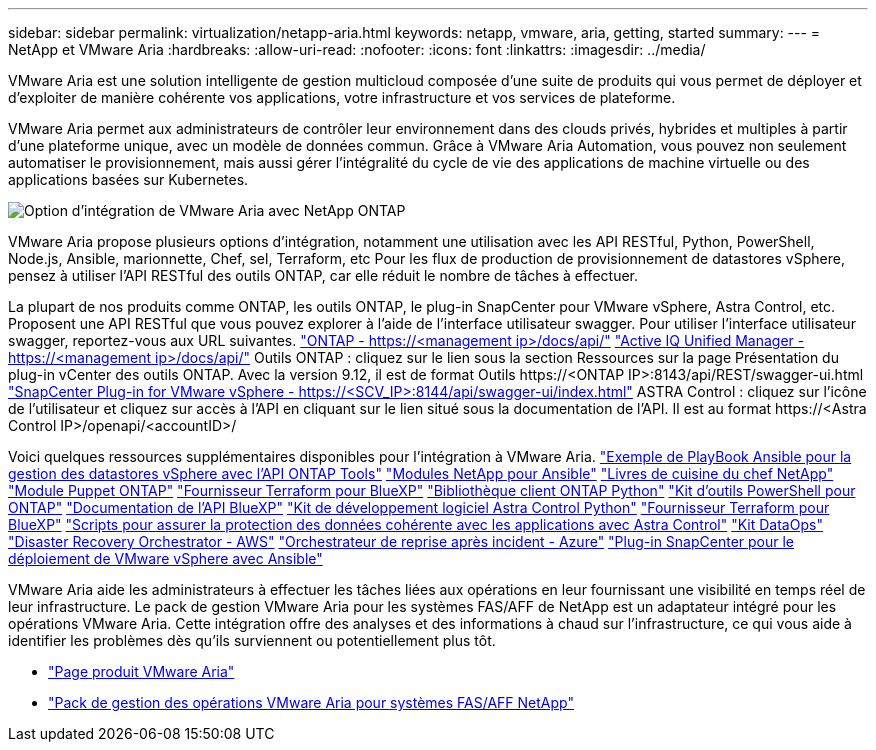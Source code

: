---
sidebar: sidebar 
permalink: virtualization/netapp-aria.html 
keywords: netapp, vmware, aria, getting, started 
summary:  
---
= NetApp et VMware Aria
:hardbreaks:
:allow-uri-read: 
:nofooter: 
:icons: font
:linkattrs: 
:imagesdir: ../media/


[role="lead"]
VMware Aria est une solution intelligente de gestion multicloud composée d'une suite de produits qui vous permet de déployer et d'exploiter de manière cohérente vos applications, votre infrastructure et vos services de plateforme.

VMware Aria permet aux administrateurs de contrôler leur environnement dans des clouds privés, hybrides et multiples à partir d'une plateforme unique, avec un modèle de données commun. Grâce à VMware Aria Automation, vous pouvez non seulement automatiser le provisionnement, mais aussi gérer l'intégralité du cycle de vie des applications de machine virtuelle ou des applications basées sur Kubernetes.

image:netapp-aria-image01.png["Option d'intégration de VMware Aria avec NetApp ONTAP"]

VMware Aria propose plusieurs options d'intégration, notamment une utilisation avec les API RESTful, Python, PowerShell, Node.js, Ansible, marionnette, Chef, sel, Terraform, etc Pour les flux de production de provisionnement de datastores vSphere, pensez à utiliser l'API RESTful des outils ONTAP, car elle réduit le nombre de tâches à effectuer.

La plupart de nos produits comme ONTAP, les outils ONTAP, le plug-in SnapCenter pour VMware vSphere, Astra Control, etc. Proposent une API RESTful que vous pouvez explorer à l'aide de l'interface utilisateur swagger.
Pour utiliser l'interface utilisateur swagger, reportez-vous aux URL suivantes.
link:https://docs.netapp.com/us-en/ontap-automation/reference/api_reference.html#access-the-ontap-api-documentation-page["ONTAP - ++https://<management ip>/docs/api/++"]
link:https://docs.netapp.com/us-en/active-iq-unified-manager/api-automation/concept_api_url_and_categories.html#accessing-the-online-api-documentation-page["Active IQ Unified Manager - ++https://<management ip>/docs/api/++"]
Outils ONTAP : cliquez sur le lien sous la section Ressources sur la page Présentation du plug-in vCenter des outils ONTAP. Avec la version 9.12, il est de format ++Outils https://<ONTAP IP>:8143/api/REST/swagger-ui.html++
link:https://docs.netapp.com/us-en/sc-plugin-vmware-vsphere/scpivs44_access_rest_apis_using_the_swagger_api_web_page.html["SnapCenter Plug-in for VMware vSphere - ++https://<SCV_IP>:8144/api/swagger-ui/index.html++"]
ASTRA Control : cliquez sur l'icône de l'utilisateur et cliquez sur accès à l'API en cliquant sur le lien situé sous la documentation de l'API. Il est au format ++https://<Astra Control IP>/openapi/<accountID>/++

Voici quelques ressources supplémentaires disponibles pour l'intégration à VMware Aria.
link:https://github.com/NetApp-Automation/ONTAP_Tools_Datastore_Management["Exemple de PlayBook Ansible pour la gestion des datastores vSphere avec l'API ONTAP Tools"]
link:https://galaxy.ansible.com/netapp["Modules NetApp pour Ansible"]
link:https://supermarket.chef.io/cookbooks?q=netapp["Livres de cuisine du chef NetApp"]
link:https://forge.puppet.com/modules/puppetlabs/netapp/readme["Module Puppet ONTAP"]
link:https://github.com/NetApp/terraform-provider-netapp-cloudmanager["Fournisseur Terraform pour BlueXP"]
link:https://pypi.org/project/netapp-ontap/["Bibliothèque client ONTAP Python"]
link:https://www.powershellgallery.com/packages/NetApp.ONTAP["Kit d'outils PowerShell pour ONTAP"]
link:https://services.cloud.netapp.com/developer-hub["Documentation de l'API BlueXP"]
link:https://github.com/NetApp/netapp-astra-toolkits["Kit de développement logiciel Astra Control Python"]
link:https://github.com/NetApp/terraform-provider-netapp-cloudmanager["Fournisseur Terraform pour BlueXP"]
link:https://github.com/NetApp/Verda["Scripts pour assurer la protection des données cohérente avec les applications avec Astra Control"]
link:https://github.com/NetApp/netapp-dataops-toolkit["Kit DataOps"]
link:https://github.com/NetApp-Automation/DRO-AWS["Disaster Recovery Orchestrator - AWS"]
link:https://github.com/NetApp-Automation/DRO-Azure["Orchestrateur de reprise après incident - Azure"]
link:https://github.com/NetApp-Automation/SnapCenter-Plug-in-for-VMware-vSphere["Plug-in SnapCenter pour le déploiement de VMware vSphere avec Ansible"]

VMware Aria aide les administrateurs à effectuer les tâches liées aux opérations en leur fournissant une visibilité en temps réel de leur infrastructure. Le pack de gestion VMware Aria pour les systèmes FAS/AFF de NetApp est un adaptateur intégré pour les opérations VMware Aria. Cette intégration offre des analyses et des informations à chaud sur l'infrastructure, ce qui vous aide à identifier les problèmes dès qu'ils surviennent ou potentiellement plus tôt.

* link:https://www.vmware.com/products/aria.html["Page produit VMware Aria"]
* link:https://docs.vmware.com/en/VMware-Aria-Operations-for-Integrations/4.2/Management-Pack-for-NetApp-FAS-AFF/GUID-9B9C2353-3975-403A-8803-EBF6CDB62D2C.html["Pack de gestion des opérations VMware Aria pour systèmes FAS/AFF NetApp"]

